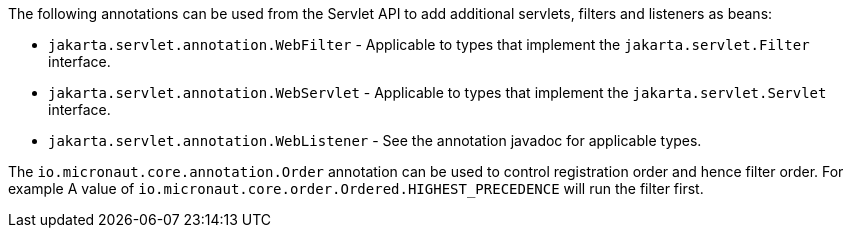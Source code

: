 The following annotations can be used from the Servlet API to add additional servlets, filters and listeners as beans:

* `jakarta.servlet.annotation.WebFilter` - Applicable to types that implement the `jakarta.servlet.Filter` interface.
* `jakarta.servlet.annotation.WebServlet` - Applicable to types that implement the `jakarta.servlet.Servlet` interface.
* `jakarta.servlet.annotation.WebListener` - See the annotation javadoc for applicable types.

The `io.micronaut.core.annotation.Order` annotation can be used to control registration order and hence filter order. For example A value of `io.micronaut.core.order.Ordered.HIGHEST_PRECEDENCE` will run the filter first.
